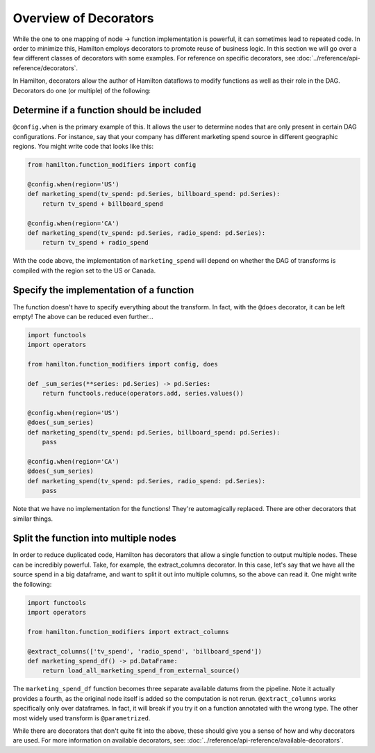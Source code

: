 ======================
Overview of Decorators
======================


While the one to one mapping of node -> function implementation is powerful, it can sometimes lead to repeated code. In
order to minimize this, Hamilton employs decorators to promote reuse of business logic. In this section we will go over a
few different classes of decorators with some examples. For reference on specific decorators, see
:doc:`../reference/api-reference/decorators`.

In Hamilton, decorators allow the author of Hamilton dataflows to modify functions as well as their role in the DAG.
Decorators do one (or multiple) of the following:

Determine if a function should be included
------------------------------------------

``@config.when`` is the primary example of this. It allows the user to determine nodes that are only present in certain
DAG configurations. For instance, say that your company has different marketing spend source in different geographic
regions. You might write code that looks like this:

.. code-block:: python

    from hamilton.function_modifiers import config

    @config.when(region='US')
    def marketing_spend(tv_spend: pd.Series, billboard_spend: pd.Series):
        return tv_spend + billboard_spend

    @config.when(region='CA')
    def marketing_spend(tv_spend: pd.Series, radio_spend: pd.Series):
        return tv_spend + radio_spend

With the code above, the implementation of ``marketing_spend`` will depend on whether the DAG of transforms is compiled
with the region set to the US or Canada.

Specify the implementation of a function
----------------------------------------

The function doesn't have to specify everything about the transform. In fact, with the ``@does`` decorator, it can be
left empty! The above can be reduced even further...

.. code-block:: python

    import functools
    import operators

    from hamilton.function_modifiers import config, does

    def _sum_series(**series: pd.Series) -> pd.Series:
        return functools.reduce(operators.add, series.values())

    @config.when(region='US')
    @does(_sum_series)
    def marketing_spend(tv_spend: pd.Series, billboard_spend: pd.Series):
        pass

    @config.when(region='CA')
    @does(_sum_series)
    def marketing_spend(tv_spend: pd.Series, radio_spend: pd.Series):
        pass

Note that we have no implementation for the functions! They're automagically replaced. There are other decorators that
similar things.

Split the function into multiple nodes
--------------------------------------

In order to reduce duplicated code, Hamilton has decorators that allow a single function to output multiple nodes. These
can be incredibly powerful. Take, for example, the extract\_columns decorator. In this case, let's say that we have all
the source spend in a big dataframe, and want to split it out into multiple columns, so the above can read it. One might
write the following:

.. code-block:: python

    import functools
    import operators

    from hamilton.function_modifiers import extract_columns

    @extract_columns(['tv_spend', 'radio_spend', 'billboard_spend'])
    def marketing_spend_df() -> pd.DataFrame:
        return load_all_marketing_spend_from_external_source()

The ``marketing_spend_df`` function becomes three separate available datums from the pipeline. Note it actually provides
a fourth, as the original node itself is added so the computation is not rerun. ``@extract_columns`` works specifically
only over dataframes. In fact, it will break if you try it on a function annotated with the wrong type. The other most
widely used transform is ``@parametrized``.

While there are decorators that don't quite fit into the above, these should give you a sense of how and why decorators
are used. For more information on available decorators, see: :doc:`../reference/api-reference/available-decorators`.

